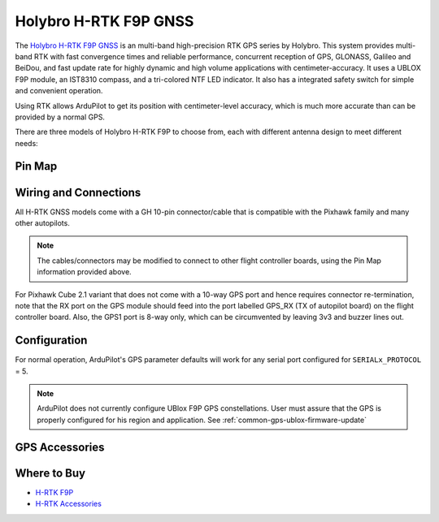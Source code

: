 .. _common-holybro-rtk-f9p:

======================
Holybro H-RTK F9P GNSS
======================

.. image:: ../../../images/rtk_holybro_h-rtk-f9p_all_label.jpg
    :target: ../_images/rtk_holybro_h-rtk-f9p_all_label.jpg
    :width: 450px

The `Holybro H-RTK F9P GNSS <http://www.holybro.com/product/h-rtk-f9p/>`_ is an multi-band high-precision RTK GPS series by Holybro. This system provides multi-band RTK with fast convergence times and reliable performance, concurrent reception of GPS, GLONASS, Galileo and BeiDou, and fast update rate for highly dynamic and high volume applications with centimeter-accuracy. It uses a UBLOX F9P module, an IST8310 compass, and a tri-colored NTF LED indicator. It also has a integrated safety switch for simple and convenient operation.

Using RTK allows ArduPilot to get its position with centimeter-level accuracy, which is much more accurate than can be provided by a normal GPS.

There are three models of Holybro H-RTK F9P to choose from, each with different antenna design to meet different needs: 

.. image:: ../../../images/rtk_holybro_h-rtk-f9p_spec.png
    :target: ../_images/rtk_holybro_h-rtk-f9p_spec.png
    :width: 450px

Pin Map
=======

.. image:: ../../../images/rtk_holybro_h-rtk-f9p_pinmap.jpg
    :target: ../_images/rtk_holybro_h-rtk-f9p_pinmap.jpg
    :width: 450px

Wiring and Connections
======================

All H-RTK GNSS models come with a GH 10-pin connector/cable that is compatible with the Pixhawk family and many other autopilots.

.. note:: The cables/connectors may be modified to connect to other flight controller boards, using the Pin Map information provided above.

For Pixhawk Cube 2.1 variant that does not come with a 10-way GPS port and hence requires connector re-termination, note that the RX port on the GPS module should feed into the port labelled GPS_RX (TX of autopilot board) on the flight controller board. Also, the GPS1 port is 8-way only, which can be circumvented by leaving 3v3 and buzzer lines out.

Configuration
=============

For normal operation, ArduPilot's GPS parameter defaults will work for any serial port configured for ``SERIALx_PROTOCOL`` = 5. 

.. note:: ArduPilot does not currently configure UBlox F9P GPS constellations. User must assure that the GPS is properly configured for his region and application. See :ref:`common-gps-ublox-firmware-update`

GPS Accessories
===============

.. image:: ../../../images/rtk_holybro_h-rtk_mount_3.png
   :width: 450px

Where to Buy
============

- `H-RTK F9P <https://shop.holybro.com/h-rtk-f9p_p1226.html?>`_
- `H-RTK Accessories <https://shop.holybro.com/c/h-rtk_0512>`_
